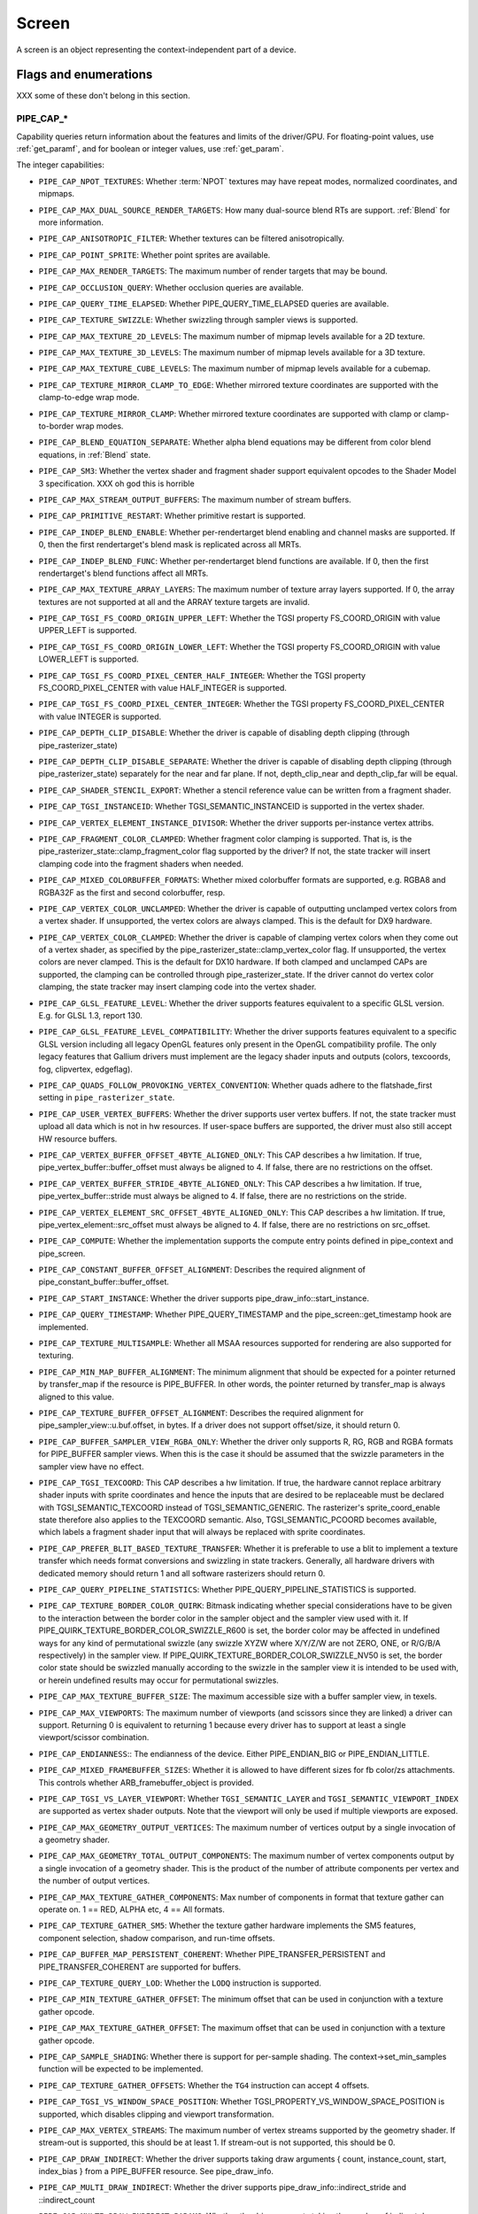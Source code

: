 .. _screen:

Screen
======

A screen is an object representing the context-independent part of a device.

Flags and enumerations
----------------------

XXX some of these don't belong in this section.


.. _pipe_cap:

PIPE_CAP_*
^^^^^^^^^^

Capability queries return information about the features and limits of the
driver/GPU.  For floating-point values, use :ref:`get_paramf`, and for boolean
or integer values, use :ref:`get_param`.

The integer capabilities:

* ``PIPE_CAP_NPOT_TEXTURES``: Whether :term:`NPOT` textures may have repeat modes,
  normalized coordinates, and mipmaps.
* ``PIPE_CAP_MAX_DUAL_SOURCE_RENDER_TARGETS``: How many dual-source blend RTs are support.
  :ref:`Blend` for more information.
* ``PIPE_CAP_ANISOTROPIC_FILTER``: Whether textures can be filtered anisotropically.
* ``PIPE_CAP_POINT_SPRITE``: Whether point sprites are available.
* ``PIPE_CAP_MAX_RENDER_TARGETS``: The maximum number of render targets that may be
  bound.
* ``PIPE_CAP_OCCLUSION_QUERY``: Whether occlusion queries are available.
* ``PIPE_CAP_QUERY_TIME_ELAPSED``: Whether PIPE_QUERY_TIME_ELAPSED queries are available.
* ``PIPE_CAP_TEXTURE_SWIZZLE``: Whether swizzling through sampler views is
  supported.
* ``PIPE_CAP_MAX_TEXTURE_2D_LEVELS``: The maximum number of mipmap levels available
  for a 2D texture.
* ``PIPE_CAP_MAX_TEXTURE_3D_LEVELS``: The maximum number of mipmap levels available
  for a 3D texture.
* ``PIPE_CAP_MAX_TEXTURE_CUBE_LEVELS``: The maximum number of mipmap levels available
  for a cubemap.
* ``PIPE_CAP_TEXTURE_MIRROR_CLAMP_TO_EDGE``: Whether mirrored texture coordinates are
  supported with the clamp-to-edge wrap mode.
* ``PIPE_CAP_TEXTURE_MIRROR_CLAMP``: Whether mirrored texture coordinates are supported
  with clamp or clamp-to-border wrap modes.
* ``PIPE_CAP_BLEND_EQUATION_SEPARATE``: Whether alpha blend equations may be different
  from color blend equations, in :ref:`Blend` state.
* ``PIPE_CAP_SM3``: Whether the vertex shader and fragment shader support equivalent
  opcodes to the Shader Model 3 specification. XXX oh god this is horrible
* ``PIPE_CAP_MAX_STREAM_OUTPUT_BUFFERS``: The maximum number of stream buffers.
* ``PIPE_CAP_PRIMITIVE_RESTART``: Whether primitive restart is supported.
* ``PIPE_CAP_INDEP_BLEND_ENABLE``: Whether per-rendertarget blend enabling and channel
  masks are supported. If 0, then the first rendertarget's blend mask is
  replicated across all MRTs.
* ``PIPE_CAP_INDEP_BLEND_FUNC``: Whether per-rendertarget blend functions are
  available. If 0, then the first rendertarget's blend functions affect all
  MRTs.
* ``PIPE_CAP_MAX_TEXTURE_ARRAY_LAYERS``: The maximum number of texture array
  layers supported. If 0, the array textures are not supported at all and
  the ARRAY texture targets are invalid.
* ``PIPE_CAP_TGSI_FS_COORD_ORIGIN_UPPER_LEFT``: Whether the TGSI property
  FS_COORD_ORIGIN with value UPPER_LEFT is supported.
* ``PIPE_CAP_TGSI_FS_COORD_ORIGIN_LOWER_LEFT``: Whether the TGSI property
  FS_COORD_ORIGIN with value LOWER_LEFT is supported.
* ``PIPE_CAP_TGSI_FS_COORD_PIXEL_CENTER_HALF_INTEGER``: Whether the TGSI
  property FS_COORD_PIXEL_CENTER with value HALF_INTEGER is supported.
* ``PIPE_CAP_TGSI_FS_COORD_PIXEL_CENTER_INTEGER``: Whether the TGSI
  property FS_COORD_PIXEL_CENTER with value INTEGER is supported.
* ``PIPE_CAP_DEPTH_CLIP_DISABLE``: Whether the driver is capable of disabling
  depth clipping (through pipe_rasterizer_state)
* ``PIPE_CAP_DEPTH_CLIP_DISABLE_SEPARATE``: Whether the driver is capable of
  disabling depth clipping (through pipe_rasterizer_state) separately for
  the near and far plane. If not, depth_clip_near and depth_clip_far will be
  equal.
* ``PIPE_CAP_SHADER_STENCIL_EXPORT``: Whether a stencil reference value can be
  written from a fragment shader.
* ``PIPE_CAP_TGSI_INSTANCEID``: Whether TGSI_SEMANTIC_INSTANCEID is supported
  in the vertex shader.
* ``PIPE_CAP_VERTEX_ELEMENT_INSTANCE_DIVISOR``: Whether the driver supports
  per-instance vertex attribs.
* ``PIPE_CAP_FRAGMENT_COLOR_CLAMPED``: Whether fragment color clamping is
  supported.  That is, is the pipe_rasterizer_state::clamp_fragment_color
  flag supported by the driver?  If not, the state tracker will insert
  clamping code into the fragment shaders when needed.

* ``PIPE_CAP_MIXED_COLORBUFFER_FORMATS``: Whether mixed colorbuffer formats are
  supported, e.g. RGBA8 and RGBA32F as the first and second colorbuffer, resp.
* ``PIPE_CAP_VERTEX_COLOR_UNCLAMPED``: Whether the driver is capable of
  outputting unclamped vertex colors from a vertex shader. If unsupported,
  the vertex colors are always clamped. This is the default for DX9 hardware.
* ``PIPE_CAP_VERTEX_COLOR_CLAMPED``: Whether the driver is capable of
  clamping vertex colors when they come out of a vertex shader, as specified
  by the pipe_rasterizer_state::clamp_vertex_color flag.  If unsupported,
  the vertex colors are never clamped. This is the default for DX10 hardware.
  If both clamped and unclamped CAPs are supported, the clamping can be
  controlled through pipe_rasterizer_state.  If the driver cannot do vertex
  color clamping, the state tracker may insert clamping code into the vertex
  shader.
* ``PIPE_CAP_GLSL_FEATURE_LEVEL``: Whether the driver supports features
  equivalent to a specific GLSL version. E.g. for GLSL 1.3, report 130.
* ``PIPE_CAP_GLSL_FEATURE_LEVEL_COMPATIBILITY``: Whether the driver supports
  features equivalent to a specific GLSL version including all legacy OpenGL
  features only present in the OpenGL compatibility profile.
  The only legacy features that Gallium drivers must implement are
  the legacy shader inputs and outputs (colors, texcoords, fog, clipvertex,
  edgeflag).
* ``PIPE_CAP_QUADS_FOLLOW_PROVOKING_VERTEX_CONVENTION``: Whether quads adhere to
  the flatshade_first setting in ``pipe_rasterizer_state``.
* ``PIPE_CAP_USER_VERTEX_BUFFERS``: Whether the driver supports user vertex
  buffers.  If not, the state tracker must upload all data which is not in hw
  resources.  If user-space buffers are supported, the driver must also still
  accept HW resource buffers.
* ``PIPE_CAP_VERTEX_BUFFER_OFFSET_4BYTE_ALIGNED_ONLY``: This CAP describes a hw
  limitation.  If true, pipe_vertex_buffer::buffer_offset must always be aligned
  to 4.  If false, there are no restrictions on the offset.
* ``PIPE_CAP_VERTEX_BUFFER_STRIDE_4BYTE_ALIGNED_ONLY``: This CAP describes a hw
  limitation.  If true, pipe_vertex_buffer::stride must always be aligned to 4.
  If false, there are no restrictions on the stride.
* ``PIPE_CAP_VERTEX_ELEMENT_SRC_OFFSET_4BYTE_ALIGNED_ONLY``: This CAP describes
  a hw limitation.  If true, pipe_vertex_element::src_offset must always be
  aligned to 4.  If false, there are no restrictions on src_offset.
* ``PIPE_CAP_COMPUTE``: Whether the implementation supports the
  compute entry points defined in pipe_context and pipe_screen.
* ``PIPE_CAP_CONSTANT_BUFFER_OFFSET_ALIGNMENT``: Describes the required
  alignment of pipe_constant_buffer::buffer_offset.
* ``PIPE_CAP_START_INSTANCE``: Whether the driver supports
  pipe_draw_info::start_instance.
* ``PIPE_CAP_QUERY_TIMESTAMP``: Whether PIPE_QUERY_TIMESTAMP and
  the pipe_screen::get_timestamp hook are implemented.
* ``PIPE_CAP_TEXTURE_MULTISAMPLE``: Whether all MSAA resources supported
  for rendering are also supported for texturing.
* ``PIPE_CAP_MIN_MAP_BUFFER_ALIGNMENT``: The minimum alignment that should be
  expected for a pointer returned by transfer_map if the resource is
  PIPE_BUFFER. In other words, the pointer returned by transfer_map is
  always aligned to this value.
* ``PIPE_CAP_TEXTURE_BUFFER_OFFSET_ALIGNMENT``: Describes the required
  alignment for pipe_sampler_view::u.buf.offset, in bytes.
  If a driver does not support offset/size, it should return 0.
* ``PIPE_CAP_BUFFER_SAMPLER_VIEW_RGBA_ONLY``: Whether the driver only
  supports R, RG, RGB and RGBA formats for PIPE_BUFFER sampler views.
  When this is the case it should be assumed that the swizzle parameters
  in the sampler view have no effect.
* ``PIPE_CAP_TGSI_TEXCOORD``: This CAP describes a hw limitation.
  If true, the hardware cannot replace arbitrary shader inputs with sprite
  coordinates and hence the inputs that are desired to be replaceable must
  be declared with TGSI_SEMANTIC_TEXCOORD instead of TGSI_SEMANTIC_GENERIC.
  The rasterizer's sprite_coord_enable state therefore also applies to the
  TEXCOORD semantic.
  Also, TGSI_SEMANTIC_PCOORD becomes available, which labels a fragment shader
  input that will always be replaced with sprite coordinates.
* ``PIPE_CAP_PREFER_BLIT_BASED_TEXTURE_TRANSFER``: Whether it is preferable
  to use a blit to implement a texture transfer which needs format conversions
  and swizzling in state trackers. Generally, all hardware drivers with
  dedicated memory should return 1 and all software rasterizers should return 0.
* ``PIPE_CAP_QUERY_PIPELINE_STATISTICS``: Whether PIPE_QUERY_PIPELINE_STATISTICS
  is supported.
* ``PIPE_CAP_TEXTURE_BORDER_COLOR_QUIRK``: Bitmask indicating whether special
  considerations have to be given to the interaction between the border color
  in the sampler object and the sampler view used with it.
  If PIPE_QUIRK_TEXTURE_BORDER_COLOR_SWIZZLE_R600 is set, the border color
  may be affected in undefined ways for any kind of permutational swizzle
  (any swizzle XYZW where X/Y/Z/W are not ZERO, ONE, or R/G/B/A respectively)
  in the sampler view.
  If PIPE_QUIRK_TEXTURE_BORDER_COLOR_SWIZZLE_NV50 is set, the border color
  state should be swizzled manually according to the swizzle in the sampler
  view it is intended to be used with, or herein undefined results may occur
  for permutational swizzles.
* ``PIPE_CAP_MAX_TEXTURE_BUFFER_SIZE``: The maximum accessible size with
  a buffer sampler view, in texels.
* ``PIPE_CAP_MAX_VIEWPORTS``: The maximum number of viewports (and scissors
  since they are linked) a driver can support. Returning 0 is equivalent
  to returning 1 because every driver has to support at least a single
  viewport/scissor combination.
* ``PIPE_CAP_ENDIANNESS``:: The endianness of the device.  Either
  PIPE_ENDIAN_BIG or PIPE_ENDIAN_LITTLE.
* ``PIPE_CAP_MIXED_FRAMEBUFFER_SIZES``: Whether it is allowed to have
  different sizes for fb color/zs attachments. This controls whether
  ARB_framebuffer_object is provided.
* ``PIPE_CAP_TGSI_VS_LAYER_VIEWPORT``: Whether ``TGSI_SEMANTIC_LAYER`` and
  ``TGSI_SEMANTIC_VIEWPORT_INDEX`` are supported as vertex shader
  outputs. Note that the viewport will only be used if multiple viewports are
  exposed.
* ``PIPE_CAP_MAX_GEOMETRY_OUTPUT_VERTICES``: The maximum number of vertices
  output by a single invocation of a geometry shader.
* ``PIPE_CAP_MAX_GEOMETRY_TOTAL_OUTPUT_COMPONENTS``: The maximum number of
  vertex components output by a single invocation of a geometry shader.
  This is the product of the number of attribute components per vertex and
  the number of output vertices.
* ``PIPE_CAP_MAX_TEXTURE_GATHER_COMPONENTS``: Max number of components
  in format that texture gather can operate on. 1 == RED, ALPHA etc,
  4 == All formats.
* ``PIPE_CAP_TEXTURE_GATHER_SM5``: Whether the texture gather
  hardware implements the SM5 features, component selection,
  shadow comparison, and run-time offsets.
* ``PIPE_CAP_BUFFER_MAP_PERSISTENT_COHERENT``: Whether
  PIPE_TRANSFER_PERSISTENT and PIPE_TRANSFER_COHERENT are supported
  for buffers.
* ``PIPE_CAP_TEXTURE_QUERY_LOD``: Whether the ``LODQ`` instruction is
  supported.
* ``PIPE_CAP_MIN_TEXTURE_GATHER_OFFSET``: The minimum offset that can be used
  in conjunction with a texture gather opcode.
* ``PIPE_CAP_MAX_TEXTURE_GATHER_OFFSET``: The maximum offset that can be used
  in conjunction with a texture gather opcode.
* ``PIPE_CAP_SAMPLE_SHADING``: Whether there is support for per-sample
  shading. The context->set_min_samples function will be expected to be
  implemented.
* ``PIPE_CAP_TEXTURE_GATHER_OFFSETS``: Whether the ``TG4`` instruction can
  accept 4 offsets.
* ``PIPE_CAP_TGSI_VS_WINDOW_SPACE_POSITION``: Whether
  TGSI_PROPERTY_VS_WINDOW_SPACE_POSITION is supported, which disables clipping
  and viewport transformation.
* ``PIPE_CAP_MAX_VERTEX_STREAMS``: The maximum number of vertex streams
  supported by the geometry shader. If stream-out is supported, this should be
  at least 1. If stream-out is not supported, this should be 0.
* ``PIPE_CAP_DRAW_INDIRECT``: Whether the driver supports taking draw arguments
  { count, instance_count, start, index_bias } from a PIPE_BUFFER resource.
  See pipe_draw_info.
* ``PIPE_CAP_MULTI_DRAW_INDIRECT``: Whether the driver supports
  pipe_draw_info::indirect_stride and ::indirect_count
* ``PIPE_CAP_MULTI_DRAW_INDIRECT_PARAMS``: Whether the driver supports
  taking the number of indirect draws from a separate parameter
  buffer, see pipe_draw_indirect_info::indirect_draw_count.
* ``PIPE_CAP_TGSI_FS_FINE_DERIVATIVE``: Whether the fragment shader supports
  the FINE versions of DDX/DDY.
* ``PIPE_CAP_VENDOR_ID``: The vendor ID of the underlying hardware. If it's
  not available one should return 0xFFFFFFFF.
* ``PIPE_CAP_DEVICE_ID``: The device ID (PCI ID) of the underlying hardware.
  0xFFFFFFFF if not available.
* ``PIPE_CAP_ACCELERATED``: Whether the renderer is hardware accelerated.
* ``PIPE_CAP_VIDEO_MEMORY``: The amount of video memory in megabytes.
* ``PIPE_CAP_UMA``: If the device has a unified memory architecture or on-card
  memory and GART.
* ``PIPE_CAP_CONDITIONAL_RENDER_INVERTED``: Whether the driver supports inverted
  condition for conditional rendering.
* ``PIPE_CAP_MAX_VERTEX_ATTRIB_STRIDE``: The maximum supported vertex stride.
* ``PIPE_CAP_SAMPLER_VIEW_TARGET``: Whether the sampler view's target can be
  different than the underlying resource's, as permitted by
  ARB_texture_view. For example a 2d array texture may be reinterpreted as a
  cube (array) texture and vice-versa.
* ``PIPE_CAP_CLIP_HALFZ``: Whether the driver supports the
  pipe_rasterizer_state::clip_halfz being set to true. This is required
  for enabling ARB_clip_control.
* ``PIPE_CAP_VERTEXID_NOBASE``: If true, the driver only supports
  TGSI_SEMANTIC_VERTEXID_NOBASE (and not TGSI_SEMANTIC_VERTEXID). This means
  state trackers for APIs whose vertexIDs are offset by basevertex (such as GL)
  will need to lower TGSI_SEMANTIC_VERTEXID to TGSI_SEMANTIC_VERTEXID_NOBASE
  and TGSI_SEMANTIC_BASEVERTEX, so drivers setting this must handle both these
  semantics. Only relevant if geometry shaders are supported.
  (BASEVERTEX could be exposed separately too via ``PIPE_CAP_DRAW_PARAMETERS``).
* ``PIPE_CAP_POLYGON_OFFSET_CLAMP``: If true, the driver implements support
  for ``pipe_rasterizer_state::offset_clamp``.
* ``PIPE_CAP_MULTISAMPLE_Z_RESOLVE``: Whether the driver supports blitting
  a multisampled depth buffer into a single-sampled texture (or depth buffer).
  Only the first sampled should be copied.
* ``PIPE_CAP_RESOURCE_FROM_USER_MEMORY``: Whether the driver can create
  a pipe_resource where an already-existing piece of (malloc'd) user memory
  is used as its backing storage. In other words, whether the driver can map
  existing user memory into the device address space for direct device access.
  The create function is pipe_screen::resource_from_user_memory. The address
  and size must be page-aligned.
* ``PIPE_CAP_DEVICE_RESET_STATUS_QUERY``:
  Whether pipe_context::get_device_reset_status is implemented.
* ``PIPE_CAP_MAX_SHADER_PATCH_VARYINGS``:
  How many per-patch outputs and inputs are supported between tessellation
  control and tessellation evaluation shaders, not counting in TESSINNER and
  TESSOUTER. The minimum allowed value for OpenGL is 30.
* ``PIPE_CAP_TEXTURE_FLOAT_LINEAR``: Whether the linear minification and
  magnification filters are supported with single-precision floating-point
  textures.
* ``PIPE_CAP_TEXTURE_HALF_FLOAT_LINEAR``: Whether the linear minification and
  magnification filters are supported with half-precision floating-point
  textures.
* ``PIPE_CAP_DEPTH_BOUNDS_TEST``: Whether bounds_test, bounds_min, and
  bounds_max states of pipe_depth_stencil_alpha_state behave according
  to the GL_EXT_depth_bounds_test specification.
* ``PIPE_CAP_TGSI_TXQS``: Whether the `TXQS` opcode is supported
* ``PIPE_CAP_FORCE_PERSAMPLE_INTERP``: If the driver can force per-sample
  interpolation for all fragment shader inputs if
  pipe_rasterizer_state::force_persample_interp is set. This is only used
  by GL3-level sample shading (ARB_sample_shading). GL4-level sample shading
  (ARB_gpu_shader5) doesn't use this. While GL3 hardware has a state for it,
  GL4 hardware will likely need to emulate it with a shader variant, or by
  selecting the interpolation weights with a conditional assignment
  in the shader.
* ``PIPE_CAP_SHAREABLE_SHADERS``: Whether shader CSOs can be used by any
  pipe_context.
* ``PIPE_CAP_COPY_BETWEEN_COMPRESSED_AND_PLAIN_FORMATS``:
  Whether copying between compressed and plain formats is supported where
  a compressed block is copied to/from a plain pixel of the same size.
* ``PIPE_CAP_CLEAR_TEXTURE``: Whether `clear_texture` will be
  available in contexts.
* ``PIPE_CAP_DRAW_PARAMETERS``: Whether ``TGSI_SEMANTIC_BASEVERTEX``,
  ``TGSI_SEMANTIC_BASEINSTANCE``, and ``TGSI_SEMANTIC_DRAWID`` are
  supported in vertex shaders.
* ``PIPE_CAP_TGSI_PACK_HALF_FLOAT``: Whether the ``UP2H`` and ``PK2H``
  TGSI opcodes are supported.
* ``PIPE_CAP_TGSI_FS_POSITION_IS_SYSVAL``: If state trackers should use
  a system value for the POSITION fragment shader input.
* ``PIPE_CAP_TGSI_FS_FACE_IS_INTEGER_SYSVAL``: If state trackers should use
  a system value for the FACE fragment shader input.
  Also, the FACE system value is integer, not float.
* ``PIPE_CAP_SHADER_BUFFER_OFFSET_ALIGNMENT``: Describes the required
  alignment for pipe_shader_buffer::buffer_offset, in bytes. Maximum
  value allowed is 256 (for GL conformance). 0 is only allowed if
  shader buffers are not supported.
* ``PIPE_CAP_INVALIDATE_BUFFER``: Whether the use of ``invalidate_resource``
  for buffers is supported.
* ``PIPE_CAP_GENERATE_MIPMAP``: Indicates whether pipe_context::generate_mipmap
  is supported.
* ``PIPE_CAP_STRING_MARKER``: Whether pipe->emit_string_marker() is supported.
* ``PIPE_CAP_SURFACE_REINTERPRET_BLOCKS``: Indicates whether
  pipe_context::create_surface supports reinterpreting a texture as a surface
  of a format with different block width/height (but same block size in bits).
  For example, a compressed texture image can be interpreted as a
  non-compressed surface whose texels are the same number of bits as the
  compressed blocks, and vice versa. The width and height of the surface is
  adjusted appropriately.
* ``PIPE_CAP_QUERY_BUFFER_OBJECT``: Driver supports
  context::get_query_result_resource callback.
* ``PIPE_CAP_PCI_GROUP``: Return the PCI segment group number.
* ``PIPE_CAP_PCI_BUS``: Return the PCI bus number.
* ``PIPE_CAP_PCI_DEVICE``: Return the PCI device number.
* ``PIPE_CAP_PCI_FUNCTION``: Return the PCI function number.
* ``PIPE_CAP_FRAMEBUFFER_NO_ATTACHMENT``:
  If non-zero, rendering to framebuffers with no surface attachments
  is supported. The context->is_format_supported function will be expected
  to be implemented with PIPE_FORMAT_NONE yeilding the MSAA modes the hardware
  supports. N.B., The maximum number of layers supported for rasterizing a
  primitive on a layer is obtained from ``PIPE_CAP_MAX_TEXTURE_ARRAY_LAYERS``
  even though it can be larger than the number of layers supported by either
  rendering or textures.
* ``PIPE_CAP_ROBUST_BUFFER_ACCESS_BEHAVIOR``: Implementation uses bounds
  checking on resource accesses by shader if the context is created with
  PIPE_CONTEXT_ROBUST_BUFFER_ACCESS. See the ARB_robust_buffer_access_behavior
  extension for information on the required behavior for out of bounds accesses
  and accesses to unbound resources.
* ``PIPE_CAP_CULL_DISTANCE``: Whether the driver supports the arb_cull_distance
  extension and thus implements proper support for culling planes.
* ``PIPE_CAP_PRIMITIVE_RESTART_FOR_PATCHES``: Whether primitive restart is
  supported for patch primitives.
* ``PIPE_CAP_TGSI_VOTE``: Whether the ``VOTE_*`` ops can be used in shaders.
* ``PIPE_CAP_MAX_WINDOW_RECTANGLES``: The maxium number of window rectangles
  supported in ``set_window_rectangles``.
* ``PIPE_CAP_POLYGON_OFFSET_UNITS_UNSCALED``: If true, the driver implements support
  for ``pipe_rasterizer_state::offset_units_unscaled``.
* ``PIPE_CAP_VIEWPORT_SUBPIXEL_BITS``: Number of bits of subpixel precision for
  floating point viewport bounds.
* ``PIPE_CAP_RASTERIZER_SUBPIXEL_BITS``: Number of bits of subpixel precision used
  by the rasterizer.
* ``PIPE_CAP_MIXED_COLOR_DEPTH_BITS``: Whether there is non-fallback
  support for color/depth format combinations that use a different
  number of bits. For the purpose of this cap, Z24 is treated as
  32-bit. If set to off, that means that a B5G6R5 + Z24 or RGBA8 + Z16
  combination will require a driver fallback, and should not be
  advertised in the GLX/EGL config list.
* ``PIPE_CAP_TGSI_ARRAY_COMPONENTS``: If true, the driver interprets the
  UsageMask of input and output declarations and allows declaring arrays
  in overlapping ranges. The components must be a contiguous range, e.g. a
  UsageMask of  xy or yzw is allowed, but xz or yw isn't. Declarations with
  overlapping locations must have matching semantic names and indices, and
  equal interpolation qualifiers.
  Components may overlap, notably when the gaps in an array of dvec3 are
  filled in.
* ``PIPE_CAP_STREAM_OUTPUT_INTERLEAVE_BUFFERS``: Whether interleaved stream
  output mode is able to interleave across buffers. This is required for
  ARB_transform_feedback3.
* ``PIPE_CAP_TGSI_CAN_READ_OUTPUTS``: Whether every TGSI shader stage can read
  from the output file.
* ``PIPE_CAP_GLSL_OPTIMIZE_CONSERVATIVELY``: Tell the GLSL compiler to use
  the minimum amount of optimizations just to be able to do all the linking
  and lowering.
* ``PIPE_CAP_TGSI_FS_FBFETCH``: Whether a fragment shader can use the FBFETCH
  opcode to retrieve the current value in the framebuffer.
* ``PIPE_CAP_TGSI_MUL_ZERO_WINS``: Whether TGSI shaders support the
  ``TGSI_PROPERTY_MUL_ZERO_WINS`` shader property.
* ``PIPE_CAP_DOUBLES``: Whether double precision floating-point operations
  are supported.
* ``PIPE_CAP_INT64``: Whether 64-bit integer operations are supported.
* ``PIPE_CAP_INT64_DIVMOD``: Whether 64-bit integer division/modulo
  operations are supported.
* ``PIPE_CAP_TGSI_TEX_TXF_LZ``: Whether TEX_LZ and TXF_LZ opcodes are
  supported.
* ``PIPE_CAP_TGSI_CLOCK``: Whether the CLOCK opcode is supported.
* ``PIPE_CAP_POLYGON_MODE_FILL_RECTANGLE``: Whether the
  PIPE_POLYGON_MODE_FILL_RECTANGLE mode is supported for
  ``pipe_rasterizer_state::fill_front`` and
  ``pipe_rasterizer_state::fill_back``.
* ``PIPE_CAP_SPARSE_BUFFER_PAGE_SIZE``: The page size of sparse buffers in
  bytes, or 0 if sparse buffers are not supported. The page size must be at
  most 64KB.
* ``PIPE_CAP_TGSI_BALLOT``: Whether the BALLOT and READ_* opcodes as well as
  the SUBGROUP_* semantics are supported.
* ``PIPE_CAP_TGSI_TES_LAYER_VIEWPORT``: Whether ``TGSI_SEMANTIC_LAYER`` and
  ``TGSI_SEMANTIC_VIEWPORT_INDEX`` are supported as tessellation evaluation
  shader outputs.
* ``PIPE_CAP_CAN_BIND_CONST_BUFFER_AS_VERTEX``: Whether a buffer with just
  PIPE_BIND_CONSTANT_BUFFER can be legally passed to set_vertex_buffers.
* ``PIPE_CAP_ALLOW_MAPPED_BUFFERS_DURING_EXECUTION``: As the name says.
* ``PIPE_CAP_POST_DEPTH_COVERAGE``: whether
  ``TGSI_PROPERTY_FS_POST_DEPTH_COVERAGE`` is supported.
* ``PIPE_CAP_BINDLESS_TEXTURE``: Whether bindless texture operations are
  supported.
* ``PIPE_CAP_NIR_SAMPLERS_AS_DEREF``: Whether NIR tex instructions should
  reference texture and sampler as NIR derefs instead of by indices.
* ``PIPE_CAP_QUERY_SO_OVERFLOW``: Whether the
  ``PIPE_QUERY_SO_OVERFLOW_PREDICATE`` and
  ``PIPE_QUERY_SO_OVERFLOW_ANY_PREDICATE`` query types are supported. Note that
  for a driver that does not support multiple output streams (i.e.,
  ``PIPE_CAP_MAX_VERTEX_STREAMS`` is 1), both query types are identical.
* ``PIPE_CAP_MEMOBJ``: Whether operations on memory objects are supported.
* ``PIPE_CAP_LOAD_CONSTBUF``: True if the driver supports ``TGSI_OPCODE_LOAD`` use
  with constant buffers.
* ``PIPE_CAP_TGSI_ANY_REG_AS_ADDRESS``: Any TGSI register can be used as
  an address for indirect register indexing.
* ``PIPE_CAP_TILE_RASTER_ORDER``: Whether the driver supports
  GL_MESA_tile_raster_order, using the tile_raster_order_* fields in
  pipe_rasterizer_state.
* ``PIPE_CAP_MAX_COMBINED_SHADER_OUTPUT_RESOURCES``: Limit on combined shader
  output resources (images + buffers + fragment outputs). If 0 the state
  tracker works it out.
* ``PIPE_CAP_FRAMEBUFFER_MSAA_CONSTRAINTS``: This determines limitations
  on the number of samples that framebuffer attachments can have.
  Possible values:
    0: color.nr_samples == zs.nr_samples == color.nr_storage_samples
       (standard MSAA quality)
    1: color.nr_samples >= zs.nr_samples == color.nr_storage_samples
       (enhanced MSAA quality)
    2: color.nr_samples >= zs.nr_samples >= color.nr_storage_samples
       (full flexibility in tuning MSAA quality and performance)
  All color attachments must have the same number of samples and the same
  number of storage samples.
* ``PIPE_CAP_SIGNED_VERTEX_BUFFER_OFFSET``:
  Whether pipe_vertex_buffer::buffer_offset is treated as signed. The u_vbuf
  module needs this for optimal performance in workstation applications.
* ``PIPE_CAP_CONTEXT_PRIORITY_MASK``: For drivers that support per-context
  priorities, this returns a bitmask of ``PIPE_CONTEXT_PRIORITY_x`` for the
  supported priority levels.  A driver that does not support prioritized
  contexts can return 0.
* ``PIPE_CAP_FENCE_SIGNAL``: True if the driver supports signaling semaphores
  using fence_server_signal().
* ``PIPE_CAP_CONSTBUF0_FLAGS``: The bits of pipe_resource::flags that must be
  set when binding that buffer as constant buffer 0. If the buffer doesn't have
  those bits set, pipe_context::set_constant_buffer(.., 0, ..) is ignored
  by the driver, and the driver can throw assertion failures.
* ``PIPE_CAP_PACKED_UNIFORMS``: True if the driver supports packed uniforms
  as opposed to padding to vec4s.
* ``PIPE_CAP_CONSERVATIVE_RASTER_POST_SNAP_TRIANGLES``: Whether the
  ``PIPE_CONSERVATIVE_RASTER_POST_SNAP`` mode is supported for triangles.
* ``PIPE_CAP_CONSERVATIVE_RASTER_POST_SNAP_POINTS_LINES``: Whether the
  ``PIPE_CONSERVATIVE_RASTER_POST_SNAP`` mode is supported for points and lines.
* ``PIPE_CAP_CONSERVATIVE_RASTER_PRE_SNAP_TRIANGLES``: Whether the
  ``PIPE_CONSERVATIVE_RASTER_PRE_SNAP`` mode is supported for triangles.
* ``PIPE_CAP_CONSERVATIVE_RASTER_PRE_SNAP_POINTS_LINES``: Whether the
  ``PIPE_CONSERVATIVE_RASTER_PRE_SNAP`` mode is supported for points and lines.
* ``PIPE_CAP_CONSERVATIVE_RASTER_POST_DEPTH_COVERAGE``: Whether
  ``PIPE_CAP_POST_DEPTH_COVERAGE`` works with conservative rasterization.
* ``PIPE_CAP_MAX_CONSERVATIVE_RASTER_SUBPIXEL_PRECISION_BIAS``: The maximum
  subpixel precision bias in bits during conservative rasterization.
* ``PIPE_CAP_PROGRAMMABLE_SAMPLE_LOCATIONS``: True is the driver supports
  programmable sample location through ```get_sample_pixel_grid``` and
  ```set_sample_locations```.
* ``PIPE_CAP_MAX_GS_INVOCATIONS``: Maximum supported value of
  TGSI_PROPERTY_GS_INVOCATIONS.
* ``PIPE_CAP_MAX_SHADER_BUFFER_SIZE``: Maximum supported size for binding
  with set_shader_buffers.
* ``PIPE_CAP_MAX_COMBINED_SHADER_BUFFERS``: Maximum total number of shader
  buffers. A value of 0 means the sum of all per-shader stage maximums (see
  ``PIPE_SHADER_CAP_MAX_SHADER_BUFFERS``).
* ``PIPE_CAP_MAX_COMBINED_HW_ATOMIC_COUNTERS``: Maximum total number of atomic
  counters. A value of 0 means the default value (MAX_ATOMIC_COUNTERS = 4096).
* ``PIPE_CAP_MAX_COMBINED_HW_ATOMIC_COUNTER_BUFFERS``: Maximum total number of
  atomic counter buffers. A value of 0 means the sum of all per-shader stage
  maximums (see ``PIPE_SHADER_CAP_MAX_HW_ATOMIC_COUNTER_BUFFERS``).
* ``PIPE_CAP_MAX_TEXTURE_UPLOAD_MEMORY_BUDGET``: Maximum recommend memory size
  for all active texture uploads combined. This is a performance hint.
  0 means no limit.
* ``PIPE_CAP_MAX_VERTEX_ELEMENT_SRC_OFFSET``: The maximum supported value for
  of pipe_vertex_element::src_offset.
* ``PIPE_CAP_SURFACE_SAMPLE_COUNT``: Whether the driver
  supports pipe_surface overrides of resource nr_samples. If set, will
  enable EXT_multisampled_render_to_texture.
* ``PIPE_CAP_TGSI_ATOMFADD``: Atomic floating point adds are supported on
  images, buffers, and shared memory.
* ``PIPE_CAP_RGB_OVERRIDE_DST_ALPHA_BLEND``: True if the driver needs blend state to use zero/one instead of destination alpha for RGB/XRGB formats.
* ``PIPE_CAP_GLSL_TESS_LEVELS_AS_INPUTS``: True if the driver wants TESSINNER and TESSOUTER to be inputs (rather than system values) for tessellation evaluation shaders.
* ``PIPE_CAP_DEST_SURFACE_SRGB_CONTROL``: Indicates whether the drivers
  supports switching the format between sRGB and linear for a surface that is
  used as destination in draw and blit calls.
* ``PIPE_CAP_NIR_COMPACT_ARRAYS``: True if the compiler backend supports NIR's compact array feature, for all shader stages.
* ``PIPE_CAP_MAX_VARYINGS``: The maximum number of fragment shader
  varyings. This will generally correspond to
  ``PIPE_SHADER_CAP_MAX_INPUTS`` for the fragment shader, but in some
  cases may be a smaller number.

.. _pipe_capf:

PIPE_CAPF_*
^^^^^^^^^^^^^^^^

The floating-point capabilities are:

* ``PIPE_CAPF_MAX_LINE_WIDTH``: The maximum width of a regular line.
* ``PIPE_CAPF_MAX_LINE_WIDTH_AA``: The maximum width of a smoothed line.
* ``PIPE_CAPF_MAX_POINT_WIDTH``: The maximum width and height of a point.
* ``PIPE_CAPF_MAX_POINT_WIDTH_AA``: The maximum width and height of a smoothed point.
* ``PIPE_CAPF_MAX_TEXTURE_ANISOTROPY``: The maximum level of anisotropy that can be
  applied to anisotropically filtered textures.
* ``PIPE_CAPF_MAX_TEXTURE_LOD_BIAS``: The maximum :term:`LOD` bias that may be applied
  to filtered textures.
* ``PIPE_CAPF_MIN_CONSERVATIVE_RASTER_DILATE``: The minimum conservative rasterization
  dilation.
* ``PIPE_CAPF_MAX_CONSERVATIVE_RASTER_DILATE``: The maximum conservative rasterization
  dilation.
* ``PIPE_CAPF_CONSERVATIVE_RASTER_DILATE_GRANULARITY``: The conservative rasterization
  dilation granularity for values relative to the minimum dilation.


.. _pipe_shader_cap:

PIPE_SHADER_CAP_*
^^^^^^^^^^^^^^^^^

These are per-shader-stage capabitity queries. Different shader stages may
support different features.

* ``PIPE_SHADER_CAP_MAX_INSTRUCTIONS``: The maximum number of instructions.
* ``PIPE_SHADER_CAP_MAX_ALU_INSTRUCTIONS``: The maximum number of arithmetic instructions.
* ``PIPE_SHADER_CAP_MAX_TEX_INSTRUCTIONS``: The maximum number of texture instructions.
* ``PIPE_SHADER_CAP_MAX_TEX_INDIRECTIONS``: The maximum number of texture indirections.
* ``PIPE_SHADER_CAP_MAX_CONTROL_FLOW_DEPTH``: The maximum nested control flow depth.
* ``PIPE_SHADER_CAP_MAX_INPUTS``: The maximum number of input registers.
* ``PIPE_SHADER_CAP_MAX_OUTPUTS``: The maximum number of output registers.
  This is valid for all shaders except the fragment shader.
* ``PIPE_SHADER_CAP_MAX_CONST_BUFFER_SIZE``: The maximum size per constant buffer in bytes.
* ``PIPE_SHADER_CAP_MAX_CONST_BUFFERS``: Maximum number of constant buffers that can be bound
  to any shader stage using ``set_constant_buffer``. If 0 or 1, the pipe will
  only permit binding one constant buffer per shader.

If a value greater than 0 is returned, the driver can have multiple
constant buffers bound to shader stages. The CONST register file is
accessed with two-dimensional indices, like in the example below.

DCL CONST[0][0..7]       # declare first 8 vectors of constbuf 0
DCL CONST[3][0]          # declare first vector of constbuf 3
MOV OUT[0], CONST[0][3]  # copy vector 3 of constbuf 0

* ``PIPE_SHADER_CAP_MAX_TEMPS``: The maximum number of temporary registers.
* ``PIPE_SHADER_CAP_TGSI_CONT_SUPPORTED``: Whether the continue opcode is supported.
* ``PIPE_SHADER_CAP_INDIRECT_INPUT_ADDR``: Whether indirect addressing
  of the input file is supported.
* ``PIPE_SHADER_CAP_INDIRECT_OUTPUT_ADDR``: Whether indirect addressing
  of the output file is supported.
* ``PIPE_SHADER_CAP_INDIRECT_TEMP_ADDR``: Whether indirect addressing
  of the temporary file is supported.
* ``PIPE_SHADER_CAP_INDIRECT_CONST_ADDR``: Whether indirect addressing
  of the constant file is supported.
* ``PIPE_SHADER_CAP_SUBROUTINES``: Whether subroutines are supported, i.e.
  BGNSUB, ENDSUB, CAL, and RET, including RET in the main block.
* ``PIPE_SHADER_CAP_INTEGERS``: Whether integer opcodes are supported.
  If unsupported, only float opcodes are supported.
* ``PIPE_SHADER_CAP_INT64_ATOMICS``: Whether int64 atomic opcodes are supported. The device needs to support add, sub, swap, cmpswap, and, or, xor, min, and max.
* ``PIPE_SHADER_CAP_FP16``: Whether half precision floating-point opcodes are supported.
   If unsupported, half precision ops need to be lowered to full precision.
* ``PIPE_SHADER_CAP_MAX_TEXTURE_SAMPLERS``: The maximum number of texture
  samplers.
* ``PIPE_SHADER_CAP_PREFERRED_IR``: Preferred representation of the
  program.  It should be one of the ``pipe_shader_ir`` enum values.
* ``PIPE_SHADER_CAP_MAX_SAMPLER_VIEWS``: The maximum number of texture
  sampler views. Must not be lower than PIPE_SHADER_CAP_MAX_TEXTURE_SAMPLERS.
* ``PIPE_SHADER_CAP_TGSI_DROUND_SUPPORTED``: Whether double precision rounding
  is supported. If it is, DTRUNC/DCEIL/DFLR/DROUND opcodes may be used.
* ``PIPE_SHADER_CAP_TGSI_DFRACEXP_DLDEXP_SUPPORTED``: Whether DFRACEXP and
  DLDEXP are supported.
* ``PIPE_SHADER_CAP_TGSI_LDEXP_SUPPORTED``: Whether LDEXP is supported.
* ``PIPE_SHADER_CAP_TGSI_FMA_SUPPORTED``: Whether FMA and DFMA (doubles only)
  are supported.
* ``PIPE_SHADER_CAP_TGSI_ANY_INOUT_DECL_RANGE``: Whether the driver doesn't
  ignore tgsi_declaration_range::Last for shader inputs and outputs.
* ``PIPE_SHADER_CAP_MAX_UNROLL_ITERATIONS_HINT``: This is the maximum number
  of iterations that loops are allowed to have to be unrolled. It is only
  a hint to state trackers. Whether any loops will be unrolled is not
  guaranteed.
* ``PIPE_SHADER_CAP_MAX_SHADER_BUFFERS``: Maximum number of memory buffers
  (also used to implement atomic counters). Having this be non-0 also
  implies support for the ``LOAD``, ``STORE``, and ``ATOM*`` TGSI
  opcodes.
* ``PIPE_SHADER_CAP_SUPPORTED_IRS``: Supported representations of the
  program.  It should be a mask of ``pipe_shader_ir`` bits.
* ``PIPE_SHADER_CAP_MAX_SHADER_IMAGES``: Maximum number of image units.
* ``PIPE_SHADER_CAP_LOWER_IF_THRESHOLD``: IF and ELSE branches with a lower
  cost than this value should be lowered by the state tracker for better
  performance. This is a tunable for the GLSL compiler and the behavior is
  specific to the compiler.
* ``PIPE_SHADER_CAP_TGSI_SKIP_MERGE_REGISTERS``: Whether the merge registers
  TGSI pass is skipped. This might reduce code size and register pressure if
  the underlying driver has a real backend compiler.
* ``PIPE_SHADER_CAP_MAX_HW_ATOMIC_COUNTERS``: If atomic counters are separate,
  how many HW counters are available for this stage. (0 uses SSBO atomics).
* ``PIPE_SHADER_CAP_MAX_HW_ATOMIC_COUNTER_BUFFERS``: If atomic counters are
  separate, how many atomic counter buffers are available for this stage.
* ``PIPE_SHADER_CAP_SCALAR_ISA``: Whether the ISA is a scalar one.

.. _pipe_compute_cap:

PIPE_COMPUTE_CAP_*
^^^^^^^^^^^^^^^^^^

Compute-specific capabilities. They can be queried using
pipe_screen::get_compute_param.

* ``PIPE_COMPUTE_CAP_IR_TARGET``: A description of the target of the form
  ``processor-arch-manufacturer-os`` that will be passed on to the compiler.
  This CAP is only relevant for drivers that specify PIPE_SHADER_IR_NATIVE for
  their preferred IR.
  Value type: null-terminated string. Shader IR type dependent.
* ``PIPE_COMPUTE_CAP_GRID_DIMENSION``: Number of supported dimensions
  for grid and block coordinates.  Value type: ``uint64_t``. Shader IR type dependent.
* ``PIPE_COMPUTE_CAP_MAX_GRID_SIZE``: Maximum grid size in block
  units.  Value type: ``uint64_t []``.  Shader IR type dependent.
* ``PIPE_COMPUTE_CAP_MAX_BLOCK_SIZE``: Maximum block size in thread
  units.  Value type: ``uint64_t []``. Shader IR type dependent.
* ``PIPE_COMPUTE_CAP_MAX_THREADS_PER_BLOCK``: Maximum number of threads that
  a single block can contain.  Value type: ``uint64_t``. Shader IR type dependent.
  This may be less than the product of the components of MAX_BLOCK_SIZE and is
  usually limited by the number of threads that can be resident simultaneously
  on a compute unit.
* ``PIPE_COMPUTE_CAP_MAX_GLOBAL_SIZE``: Maximum size of the GLOBAL
  resource.  Value type: ``uint64_t``. Shader IR type dependent.
* ``PIPE_COMPUTE_CAP_MAX_LOCAL_SIZE``: Maximum size of the LOCAL
  resource.  Value type: ``uint64_t``. Shader IR type dependent.
* ``PIPE_COMPUTE_CAP_MAX_PRIVATE_SIZE``: Maximum size of the PRIVATE
  resource.  Value type: ``uint64_t``. Shader IR type dependent.
* ``PIPE_COMPUTE_CAP_MAX_INPUT_SIZE``: Maximum size of the INPUT
  resource.  Value type: ``uint64_t``. Shader IR type dependent.
* ``PIPE_COMPUTE_CAP_MAX_MEM_ALLOC_SIZE``: Maximum size of a memory object
  allocation in bytes.  Value type: ``uint64_t``.
* ``PIPE_COMPUTE_CAP_MAX_CLOCK_FREQUENCY``: Maximum frequency of the GPU
  clock in MHz. Value type: ``uint32_t``
* ``PIPE_COMPUTE_CAP_MAX_COMPUTE_UNITS``: Maximum number of compute units
  Value type: ``uint32_t``
* ``PIPE_COMPUTE_CAP_IMAGES_SUPPORTED``: Whether images are supported
  non-zero means yes, zero means no. Value type: ``uint32_t``
* ``PIPE_COMPUTE_CAP_SUBGROUP_SIZE``: The size of a basic execution unit in
  threads. Also known as wavefront size, warp size or SIMD width.
* ``PIPE_COMPUTE_CAP_ADDRESS_BITS``: The default compute device address space
  size specified as an unsigned integer value in bits.
* ``PIPE_COMPUTE_CAP_MAX_VARIABLE_THREADS_PER_BLOCK``: Maximum variable number
  of threads that a single block can contain. This is similar to
  PIPE_COMPUTE_CAP_MAX_THREADS_PER_BLOCK, except that the variable size is not
  known a compile-time but at dispatch-time.

.. _pipe_bind:

PIPE_BIND_*
^^^^^^^^^^^

These flags indicate how a resource will be used and are specified at resource
creation time. Resources may be used in different roles
during their lifecycle. Bind flags are cumulative and may be combined to create
a resource which can be used for multiple things.
Depending on the pipe driver's memory management and these bind flags,
resources might be created and handled quite differently.

* ``PIPE_BIND_RENDER_TARGET``: A color buffer or pixel buffer which will be
  rendered to.  Any surface/resource attached to pipe_framebuffer_state::cbufs
  must have this flag set.
* ``PIPE_BIND_DEPTH_STENCIL``: A depth (Z) buffer and/or stencil buffer. Any
  depth/stencil surface/resource attached to pipe_framebuffer_state::zsbuf must
  have this flag set.
* ``PIPE_BIND_BLENDABLE``: Used in conjunction with PIPE_BIND_RENDER_TARGET to
  query whether a device supports blending for a given format.
  If this flag is set, surface creation may fail if blending is not supported
  for the specified format. If it is not set, a driver may choose to ignore
  blending on surfaces with formats that would require emulation.
* ``PIPE_BIND_DISPLAY_TARGET``: A surface that can be presented to screen. Arguments to
  pipe_screen::flush_front_buffer must have this flag set.
* ``PIPE_BIND_SAMPLER_VIEW``: A texture that may be sampled from in a fragment
  or vertex shader.
* ``PIPE_BIND_VERTEX_BUFFER``: A vertex buffer.
* ``PIPE_BIND_INDEX_BUFFER``: An vertex index/element buffer.
* ``PIPE_BIND_CONSTANT_BUFFER``: A buffer of shader constants.
* ``PIPE_BIND_STREAM_OUTPUT``: A stream output buffer.
* ``PIPE_BIND_CUSTOM``:
* ``PIPE_BIND_SCANOUT``: A front color buffer or scanout buffer.
* ``PIPE_BIND_SHARED``: A sharable buffer that can be given to another
  process.
* ``PIPE_BIND_GLOBAL``: A buffer that can be mapped into the global
  address space of a compute program.
* ``PIPE_BIND_SHADER_BUFFER``: A buffer without a format that can be bound
  to a shader and can be used with load, store, and atomic instructions.
* ``PIPE_BIND_SHADER_IMAGE``: A buffer or texture with a format that can be
  bound to a shader and can be used with load, store, and atomic instructions.
* ``PIPE_BIND_COMPUTE_RESOURCE``: A buffer or texture that can be
  bound to the compute program as a shader resource.
* ``PIPE_BIND_COMMAND_ARGS_BUFFER``: A buffer that may be sourced by the
  GPU command processor. It can contain, for example, the arguments to
  indirect draw calls.

.. _pipe_usage:

PIPE_USAGE_*
^^^^^^^^^^^^

The PIPE_USAGE enums are hints about the expected usage pattern of a resource.
Note that drivers must always support read and write CPU access at any time
no matter which hint they got.

* ``PIPE_USAGE_DEFAULT``: Optimized for fast GPU access.
* ``PIPE_USAGE_IMMUTABLE``: Optimized for fast GPU access and the resource is
  not expected to be mapped or changed (even by the GPU) after the first upload.
* ``PIPE_USAGE_DYNAMIC``: Expect frequent write-only CPU access. What is
  uploaded is expected to be used at least several times by the GPU.
* ``PIPE_USAGE_STREAM``: Expect frequent write-only CPU access. What is
  uploaded is expected to be used only once by the GPU.
* ``PIPE_USAGE_STAGING``: Optimized for fast CPU access.


Methods
-------

XXX to-do

get_name
^^^^^^^^

Returns an identifying name for the screen.

The returned string should remain valid and immutable for the lifetime of
pipe_screen.

get_vendor
^^^^^^^^^^

Returns the screen vendor.

The returned string should remain valid and immutable for the lifetime of
pipe_screen.

get_device_vendor
^^^^^^^^^^^^^^^^^

Returns the actual vendor of the device driving the screen
(as opposed to the driver vendor).

The returned string should remain valid and immutable for the lifetime of
pipe_screen.

.. _get_param:

get_param
^^^^^^^^^

Get an integer/boolean screen parameter.

**param** is one of the :ref:`PIPE_CAP` names.

.. _get_paramf:

get_paramf
^^^^^^^^^^

Get a floating-point screen parameter.

**param** is one of the :ref:`PIPE_CAPF` names.

context_create
^^^^^^^^^^^^^^

Create a pipe_context.

**priv** is private data of the caller, which may be put to various
unspecified uses, typically to do with implementing swapbuffers
and/or front-buffer rendering.

is_format_supported
^^^^^^^^^^^^^^^^^^^

Determine if a resource in the given format can be used in a specific manner.

**format** the resource format

**target** one of the PIPE_TEXTURE_x flags

**sample_count** the number of samples. 0 and 1 mean no multisampling,
the maximum allowed legal value is 32.

**storage_sample_count** the number of storage samples. This must be <=
sample_count. See the documentation of ``pipe_resource::nr_storage_samples``.

**bindings** is a bitmask of :ref:`PIPE_BIND` flags.

Returns TRUE if all usages can be satisfied.


can_create_resource
^^^^^^^^^^^^^^^^^^^

Check if a resource can actually be created (but don't actually allocate any
memory).  This is used to implement OpenGL's proxy textures.  Typically, a
driver will simply check if the total size of the given resource is less than
some limit.

For PIPE_TEXTURE_CUBE, the pipe_resource::array_size field should be 6.


.. _resource_create:

resource_create
^^^^^^^^^^^^^^^

Create a new resource from a template.
The following fields of the pipe_resource must be specified in the template:

**target** one of the pipe_texture_target enums.
Note that PIPE_BUFFER and PIPE_TEXTURE_X are not really fundamentally different.
Modern APIs allow using buffers as shader resources.

**format** one of the pipe_format enums.

**width0** the width of the base mip level of the texture or size of the buffer.

**height0** the height of the base mip level of the texture
(1 for 1D or 1D array textures).

**depth0** the depth of the base mip level of the texture
(1 for everything else).

**array_size** the array size for 1D and 2D array textures.
For cube maps this must be 6, for other textures 1.

**last_level** the last mip map level present.

**nr_samples**: Number of samples determining quality, driving the rasterizer,
shading, and framebuffer. It is the number of samples seen by the whole
graphics pipeline. 0 and 1 specify a resource which isn't multisampled.

**nr_storage_samples**: Only color buffers can set this lower than nr_samples.
Multiple samples within a pixel can have the same color. ``nr_storage_samples``
determines how many slots for different colors there are per pixel.
If there are not enough slots to store all sample colors, some samples will
have an undefined color (called "undefined samples").

The resolve blit behavior is driver-specific, but can be one of these two:
1. Only defined samples will be averaged. Undefined samples will be ignored.
2. Undefined samples will be approximated by looking at surrounding defined
   samples (even in different pixels).

Blits and MSAA texturing: If the sample being fetched is undefined, one of
the defined samples is returned instead.

Sample shading (``set_min_samples``) will operate at a sample frequency that
is at most ``nr_storage_samples``. Greater ``min_samples`` values will be
replaced by ``nr_storage_samples``.

**usage** one of the :ref:`PIPE_USAGE` flags.

**bind** bitmask of the :ref:`PIPE_BIND` flags.

**flags** bitmask of PIPE_RESOURCE_FLAG flags.



resource_changed
^^^^^^^^^^^^^^^^

Mark a resource as changed so derived internal resources will be recreated
on next use.

When importing external images that can't be directly used as texture sampler
source, internal copies may have to be created that the hardware can sample
from. When those resources are reimported, the image data may have changed, and
the previously derived internal resources must be invalidated to avoid sampling
from old copies.



resource_destroy
^^^^^^^^^^^^^^^^

Destroy a resource. A resource is destroyed if it has no more references.



get_timestamp
^^^^^^^^^^^^^

Query a timestamp in nanoseconds. The returned value should match
PIPE_QUERY_TIMESTAMP. This function returns immediately and doesn't
wait for rendering to complete (which cannot be achieved with queries).



get_driver_query_info
^^^^^^^^^^^^^^^^^^^^^

Return a driver-specific query. If the **info** parameter is NULL,
the number of available queries is returned.  Otherwise, the driver
query at the specified **index** is returned in **info**.
The function returns non-zero on success.
The driver-specific query is described with the pipe_driver_query_info
structure.

get_driver_query_group_info
^^^^^^^^^^^^^^^^^^^^^^^^^^^

Return a driver-specific query group. If the **info** parameter is NULL,
the number of available groups is returned.  Otherwise, the driver
query group at the specified **index** is returned in **info**.
The function returns non-zero on success.
The driver-specific query group is described with the
pipe_driver_query_group_info structure.



get_disk_shader_cache
^^^^^^^^^^^^^^^^^^^^^

Returns a pointer to a driver-specific on-disk shader cache. If the driver
failed to create the cache or does not support an on-disk shader cache NULL is
returned. The callback itself may also be NULL if the driver doesn't support
an on-disk shader cache.


Thread safety
-------------

Screen methods are required to be thread safe. While gallium rendering
contexts are not required to be thread safe, it is required to be safe to use
different contexts created with the same screen in different threads without
locks. It is also required to be safe using screen methods in a thread, while
using one of its contexts in another (without locks).
